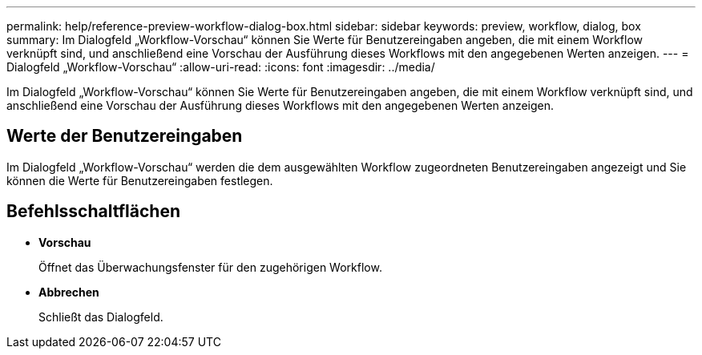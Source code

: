 ---
permalink: help/reference-preview-workflow-dialog-box.html 
sidebar: sidebar 
keywords: preview, workflow, dialog, box 
summary: Im Dialogfeld „Workflow-Vorschau“ können Sie Werte für Benutzereingaben angeben, die mit einem Workflow verknüpft sind, und anschließend eine Vorschau der Ausführung dieses Workflows mit den angegebenen Werten anzeigen. 
---
= Dialogfeld „Workflow-Vorschau“
:allow-uri-read: 
:icons: font
:imagesdir: ../media/


[role="lead"]
Im Dialogfeld „Workflow-Vorschau“ können Sie Werte für Benutzereingaben angeben, die mit einem Workflow verknüpft sind, und anschließend eine Vorschau der Ausführung dieses Workflows mit den angegebenen Werten anzeigen.



== Werte der Benutzereingaben

Im Dialogfeld „Workflow-Vorschau“ werden die dem ausgewählten Workflow zugeordneten Benutzereingaben angezeigt und Sie können die Werte für Benutzereingaben festlegen.



== Befehlsschaltflächen

* *Vorschau*
+
Öffnet das Überwachungsfenster für den zugehörigen Workflow.

* *Abbrechen*
+
Schließt das Dialogfeld.


